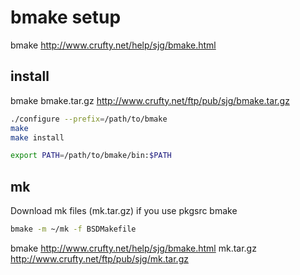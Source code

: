 
* bmake setup

bmake http://www.crufty.net/help/sjg/bmake.html

** install

bmake bmake.tar.gz  http://www.crufty.net/ftp/pub/sjg/bmake.tar.gz

#+begin_src sh
./configure --prefix=/path/to/bmake
make
make install
#+end_src

#+begin_src sh
export PATH=/path/to/bmake/bin:$PATH
#+end_src

** mk

Download mk files (mk.tar.gz) if you use pkgsrc bmake

#+begin_src sh
bmake -m ~/mk -f BSDMakefile
#+end_src

bmake http://www.crufty.net/help/sjg/bmake.html
mk.tar.gz http://www.crufty.net/ftp/pub/sjg/mk.tar.gz
